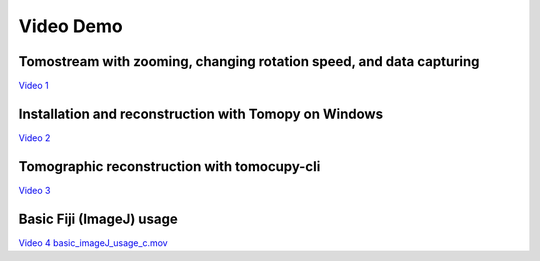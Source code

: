 Video Demo
==========


Tomostream with zooming, changing rotation speed, and data capturing 
--------------------------------------------------------------------
`Video 1 <https://anl.box.com/s/qc6ab5ozbc8ehjoc96xdgpa2k2u5hesu>`_

Installation and reconstruction with Tomopy on Windows
------------------------------------------------------
`Video 2 <https://anl.app.box.com/file/834443962638?s=182dsmpnxx25o2xsy6n1ozgj8rx5omjg>`_

Tomographic reconstruction with tomocupy-cli
--------------------------------------------
`Video 3 <https://anl.box.com/s/oi9uq4w90epqr9919zpzesl8oro120mo>`_

Basic Fiji (ImageJ) usage
--------------------------------------------
`Video 4 basic_imageJ_usage_c.mov <https://anl.box.com/s/95wdfkdajt4dqns2tbehzaoiaz3jzluk>`_



